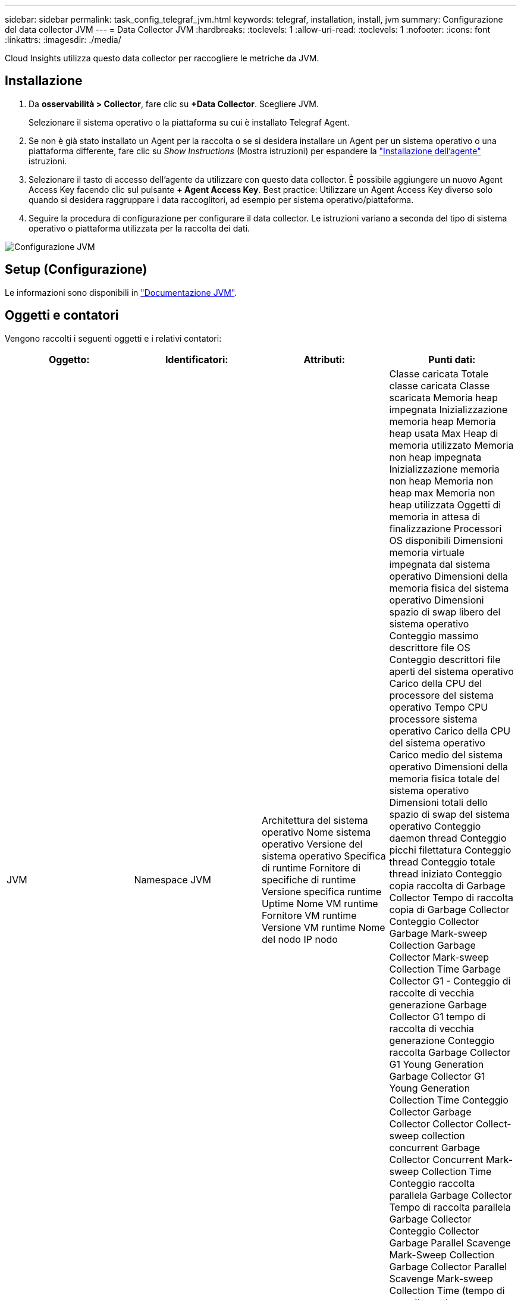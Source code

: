 ---
sidebar: sidebar 
permalink: task_config_telegraf_jvm.html 
keywords: telegraf, installation, install, jvm 
summary: Configurazione del data collector JVM 
---
= Data Collector JVM
:hardbreaks:
:toclevels: 1
:allow-uri-read: 
:toclevels: 1
:nofooter: 
:icons: font
:linkattrs: 
:imagesdir: ./media/


[role="lead"]
Cloud Insights utilizza questo data collector per raccogliere le metriche da JVM.



== Installazione

. Da *osservabilità > Collector*, fare clic su *+Data Collector*. Scegliere JVM.
+
Selezionare il sistema operativo o la piattaforma su cui è installato Telegraf Agent.

. Se non è già stato installato un Agent per la raccolta o se si desidera installare un Agent per un sistema operativo o una piattaforma differente, fare clic su _Show Instructions_ (Mostra istruzioni) per espandere la link:task_config_telegraf_agent.html["Installazione dell'agente"] istruzioni.
. Selezionare il tasto di accesso dell'agente da utilizzare con questo data collector. È possibile aggiungere un nuovo Agent Access Key facendo clic sul pulsante *+ Agent Access Key*. Best practice: Utilizzare un Agent Access Key diverso solo quando si desidera raggruppare i data raccoglitori, ad esempio per sistema operativo/piattaforma.
. Seguire la procedura di configurazione per configurare il data collector. Le istruzioni variano a seconda del tipo di sistema operativo o piattaforma utilizzata per la raccolta dei dati.


image:JVMDCConfigLinux.png["Configurazione JVM"]



== Setup (Configurazione)

Le informazioni sono disponibili in link:https://docs.oracle.com/javase/specs/jvms/se12/html/index.html["Documentazione JVM"].



== Oggetti e contatori

Vengono raccolti i seguenti oggetti e i relativi contatori:

[cols="<.<,<.<,<.<,<.<"]
|===
| Oggetto: | Identificatori: | Attributi: | Punti dati: 


| JVM | Namespace
JVM | Architettura del sistema operativo
Nome sistema operativo
Versione del sistema operativo
Specifica di runtime
Fornitore di specifiche di runtime
Versione specifica runtime
Uptime
Nome VM runtime
Fornitore VM runtime
Versione VM runtime
Nome del nodo
IP nodo | Classe caricata
Totale classe caricata
Classe scaricata
Memoria heap impegnata
Inizializzazione memoria heap
Memoria heap usata Max
Heap di memoria utilizzato
Memoria non heap impegnata
Inizializzazione memoria non heap
Memoria non heap max
Memoria non heap utilizzata
Oggetti di memoria in attesa di finalizzazione
Processori OS disponibili
Dimensioni memoria virtuale impegnata dal sistema operativo
Dimensioni della memoria fisica del sistema operativo
Dimensioni spazio di swap libero del sistema operativo
Conteggio massimo descrittore file OS
Conteggio descrittori file aperti del sistema operativo
Carico della CPU del processore del sistema operativo
Tempo CPU processore sistema operativo
Carico della CPU del sistema operativo
Carico medio del sistema operativo
Dimensioni della memoria fisica totale del sistema operativo
Dimensioni totali dello spazio di swap del sistema operativo
Conteggio daemon thread
Conteggio picchi filettatura
Conteggio thread
Conteggio totale thread iniziato
Conteggio copia raccolta di Garbage Collector
Tempo di raccolta copia di Garbage Collector
Conteggio Collector Garbage Mark-sweep Collection
Garbage Collector Mark-sweep Collection Time
Garbage Collector G1 - Conteggio di raccolte di vecchia generazione
Garbage Collector G1 tempo di raccolta di vecchia generazione
Conteggio raccolta Garbage Collector G1 Young Generation
Garbage Collector G1 Young Generation Collection Time
Conteggio Collector Garbage Collector Collector Collect-sweep collection concurrent
Garbage Collector Concurrent Mark-sweep Collection Time
Conteggio raccolta parallela Garbage Collector
Tempo di raccolta parallela Garbage Collector
Conteggio Collector Garbage Parallel Scavenge Mark-Sweep Collection
Garbage Collector Parallel Scavenge Mark-sweep Collection Time (tempo di raccolta contrassegno-scansione di recupero parallelo
Conteggio raccolta recupero parallelo Garbage Collector
Garbage Collector Parallel Scavenge Collection Time (tempo di raccolta recupero parallelo) 
|===


== Risoluzione dei problemi

Per ulteriori informazioni, consultare link:concept_requesting_support.html["Supporto"] pagina.
